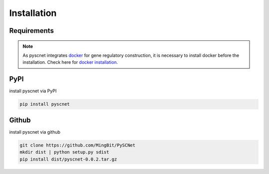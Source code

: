 Installation
===================

Requirements
--------------
.. note::
    As pyscnet integrates `docker`_ for gene regulatory construction, it is necessary to install docker before the installation. Check here for `docker installation`_.


PyPI
--------------
install pyscnet via PyPI

.. code-block::

    pip install pyscnet

Github
--------------
install pyscnet via github

.. code-block::

    git clone https://github.com/MingBit/PySCNet
    mkdir dist | python setup.py sdist
    pip install dist/pyscnet-0.0.2.tar.gz


.. _docker: https://www.docker.com/
.. _docker installation: https://docs.docker.com/get-docker/